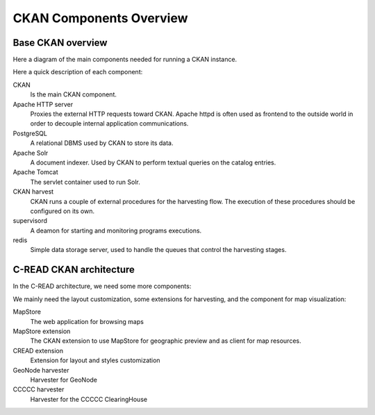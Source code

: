 .. _hub-components-overview:

========================
CKAN Components Overview
========================

Base CKAN overview
------------------

Here a diagram of the main components needed for running a CKAN instance.

.. image:: img/ckan_deploy_arch.png
   :width: 640

Here a quick description of each component:

CKAN
  Is the main CKAN component.
  
Apache HTTP server
  Proxies the external HTTP requests toward CKAN.
  Apache httpd is often used as frontend to the outside world in order to decouple internal application communications.  
  
PostgreSQL
  A relational DBMS used by CKAN to store its data.  

Apache Solr
  A document indexer. Used by CKAN to perform textual queries on the catalog entries.
  
Apache Tomcat
  The servlet container used to run Solr.
  
CKAN harvest
  CKAN runs a couple of external procedures for the harvesting flow. The execution of these procedures should be configured
  on its own.
  
supervisord
  A deamon for starting and monitoring programs executions. 
  
redis 
  Simple data storage server, used to handle the queues that control the harvesting stages.
   

C-READ CKAN architecture
------------------------

In the C-READ architecture, we need some more components:

.. image:: img/ckan_cread_deploy_arch.png
   :width: 640
   
We mainly need the layout customization, some extensions for harvesting, and the component for map visualization:

MapStore
   The web application for browsing maps
   
MapStore extension
   The CKAN extension to use MapStore for geographic preview and as client for map resources.
   
CREAD extension
   Extension for layout and styles customization
   
GeoNode harvester
   Harvester for GeoNode

CCCCC harvester
   Harvester for the CCCCC ClearingHouse
   
      